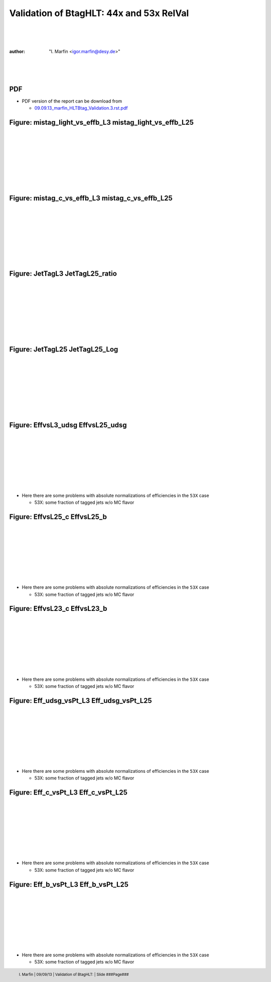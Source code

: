 

.. role:: raw-math(raw)
    :format: latex html


.. |static/plotsCOMPARISON/EffvsL23_b.png| image:: http://igormarfin.github.io/pages/static/plotsCOMPARISON/EffvsL23_b.png
            :width: 400
            :height: 300


.. |static/plotsCOMPARISON/EffvsL23_c.png| image:: http://igormarfin.github.io/pages/static/plotsCOMPARISON/EffvsL23_c.png
            :width: 400
            :height: 300


.. |static/plotsCOMPARISON/EffvsL25_b.png| image:: http://igormarfin.github.io/pages/static/plotsCOMPARISON/EffvsL25_b.png
            :width: 400
            :height: 300


.. |static/plotsCOMPARISON/EffvsL25_c.png| image:: http://igormarfin.github.io/pages/static/plotsCOMPARISON/EffvsL25_c.png
            :width: 400
            :height: 300


.. |static/plotsCOMPARISON/EffvsL25_udsg.png| image:: http://igormarfin.github.io/pages/static/plotsCOMPARISON/EffvsL25_udsg.png
            :width: 400
            :height: 300


.. |static/plotsCOMPARISON/EffvsL3_udsg.png| image:: http://igormarfin.github.io/pages/static/plotsCOMPARISON/EffvsL3_udsg.png
            :width: 400
            :height: 300


.. |static/plotsCOMPARISON/Eff_b_vsPt_L25.png| image:: http://igormarfin.github.io/pages/static/plotsCOMPARISON/Eff_b_vsPt_L25.png
            :width: 400
            :height: 300


.. |static/plotsCOMPARISON/Eff_b_vsPt_L3.png| image:: http://igormarfin.github.io/pages/static/plotsCOMPARISON/Eff_b_vsPt_L3.png
            :width: 400
            :height: 300


.. |static/plotsCOMPARISON/Eff_c_vsPt_L25.png| image:: http://igormarfin.github.io/pages/static/plotsCOMPARISON/Eff_c_vsPt_L25.png
            :width: 400
            :height: 300


.. |static/plotsCOMPARISON/Eff_c_vsPt_L3.png| image:: http://igormarfin.github.io/pages/static/plotsCOMPARISON/Eff_c_vsPt_L3.png
            :width: 400
            :height: 300


.. |static/plotsCOMPARISON/Eff_udsg_vsPt_L25.png| image:: http://igormarfin.github.io/pages/static/plotsCOMPARISON/Eff_udsg_vsPt_L25.png
            :width: 400
            :height: 300


.. |static/plotsCOMPARISON/Eff_udsg_vsPt_L3.png| image:: http://igormarfin.github.io/pages/static/plotsCOMPARISON/Eff_udsg_vsPt_L3.png
            :width: 400
            :height: 300


.. |static/plotsCOMPARISON/JetTagL25.png| image:: http://igormarfin.github.io/pages/static/plotsCOMPARISON/JetTagL25.png
            :width: 400
            :height: 300


.. |static/plotsCOMPARISON/JetTagL25_Log.png| image:: http://igormarfin.github.io/pages/static/plotsCOMPARISON/JetTagL25_Log.png
            :width: 400
            :height: 300


.. |static/plotsCOMPARISON/JetTagL25_ratio.png| image:: http://igormarfin.github.io/pages/static/plotsCOMPARISON/JetTagL25_ratio.png
            :width: 400
            :height: 300


.. |static/plotsCOMPARISON/JetTagL3.png| image:: http://igormarfin.github.io/pages/static/plotsCOMPARISON/JetTagL3.png
            :width: 400
            :height: 300


.. |static/plotsCOMPARISON/mistag_c_vs_effb_L25.png| image:: http://igormarfin.github.io/pages/static/plotsCOMPARISON/mistag_c_vs_effb_L25.png
            :width: 400
            :height: 300


.. |static/plotsCOMPARISON/mistag_c_vs_effb_L3.png| image:: http://igormarfin.github.io/pages/static/plotsCOMPARISON/mistag_c_vs_effb_L3.png
            :width: 400
            :height: 300


.. |static/plotsCOMPARISON/mistag_light_vs_effb_L25.png| image:: http://igormarfin.github.io/pages/static/plotsCOMPARISON/mistag_light_vs_effb_L25.png
            :width: 400
            :height: 300


.. |static/plotsCOMPARISON/mistag_light_vs_effb_L3.png| image:: http://igormarfin.github.io/pages/static/plotsCOMPARISON/mistag_light_vs_effb_L3.png
            :width: 400
            :height: 300


 
==========================================
Validation of BtagHLT: 44x and 53x RelVal
==========================================
|
|
|

:author:	"I. Marfin <igor.marfin@desy.de>"
 
|
|
|

.. image::  /home/school/rst2pdf-0.92/Desy-logo-big.gif
        :width: 200
        :height: 200


.. raw:: pdf

      PageBreak


PDF 
---------------

* PDF version of the report can be download from
  
  * `09.09.13_marfin_HLTBtag_Validation.3.rst.pdf`_



.. _`09.09.13_marfin_HLTBtag_Validation.3.rst.pdf`:  http://igormarfin.github.io/pages/static/pdfs/09.09.13_marfin_HLTBtag_Validation.3.rst.pdf

Figure: mistag_light_vs_effb_L3  mistag_light_vs_effb_L25
----------------------------------------------------------------------------------------------------------------------------------------------------------------------------------------------------------------------------------------------------------------------------------------------------------------------------------------------------------------------------------------------------------------
|
|
|
|
|
|
|
|
 
|static/plotsCOMPARISON/mistag_light_vs_effb_L3.png| |static/plotsCOMPARISON/mistag_light_vs_effb_L25.png|



.. raw:: pdf

      PageBreak



Figure: mistag_c_vs_effb_L3  mistag_c_vs_effb_L25
----------------------------------------------------------------------------------------------------------------------------------------------------------------------------------------------------------------------------------------------------------------------------------------------------------------------------------------------------------------------------------------------------------------
|
|
|
|
|
|
|
|
 
|static/plotsCOMPARISON/mistag_c_vs_effb_L3.png| |static/plotsCOMPARISON/mistag_c_vs_effb_L25.png|



.. raw:: pdf

      PageBreak



Figure: JetTagL3  JetTagL25_ratio
----------------------------------------------------------------------------------------------------------------------------------------------------------------------------------------------------------------------------------------------------------------------------------------------------------------------------------------------------------------------------------------------------------------
|
|
|
|
|
|
|
|
 
|static/plotsCOMPARISON/JetTagL3.png| |static/plotsCOMPARISON/JetTagL25_ratio.png|



.. raw:: pdf

      PageBreak



Figure: JetTagL25  JetTagL25_Log
----------------------------------------------------------------------------------------------------------------------------------------------------------------------------------------------------------------------------------------------------------------------------------------------------------------------------------------------------------------------------------------------------------------
|
|
|
|
|
|
|
|
 
|static/plotsCOMPARISON/JetTagL25.png| |static/plotsCOMPARISON/JetTagL25_Log.png|



.. raw:: pdf

      PageBreak



Figure: EffvsL3_udsg  EffvsL25_udsg
----------------------------------------------------------------------------------------------------------------------------------------------------------------------------------------------------------------------------------------------------------------------------------------------------------------------------------------------------------------------------------------------------------------
|
|
|
|
|
|
|
|
 
|static/plotsCOMPARISON/EffvsL3_udsg.png| |static/plotsCOMPARISON/EffvsL25_udsg.png|

* Here there are some problems with absolute normalizations of efficiencies in the ``53X`` case

  * 53X:  some fraction of tagged jets w/o  MC flavor



.. raw:: pdf

      PageBreak



Figure: EffvsL25_c  EffvsL25_b
----------------------------------------------------------------------------------------------------------------------------------------------------------------------------------------------------------------------------------------------------------------------------------------------------------------------------------------------------------------------------------------------------------------
|
|
|
|
|
|
|
|
 
|static/plotsCOMPARISON/EffvsL25_c.png| |static/plotsCOMPARISON/EffvsL25_b.png|

* Here there are some problems with absolute normalizations of efficiencies in the ``53X`` case

  * 53X:  some fraction of tagged jets w/o  MC flavor

.. raw:: pdf

      PageBreak



Figure: EffvsL23_c  EffvsL23_b
----------------------------------------------------------------------------------------------------------------------------------------------------------------------------------------------------------------------------------------------------------------------------------------------------------------------------------------------------------------------------------------------------------------
|
|
|
|
|
|
|
|
 
|static/plotsCOMPARISON/EffvsL23_c.png| |static/plotsCOMPARISON/EffvsL23_b.png|

* Here there are some problems with absolute normalizations of efficiencies in the ``53X`` case

  * 53X:  some fraction of tagged jets w/o  MC flavor



.. raw:: pdf

      PageBreak



Figure: Eff_udsg_vsPt_L3  Eff_udsg_vsPt_L25
----------------------------------------------------------------------------------------------------------------------------------------------------------------------------------------------------------------------------------------------------------------------------------------------------------------------------------------------------------------------------------------------------------------
|
|
|
|
|
|
|
|
 
|static/plotsCOMPARISON/Eff_udsg_vsPt_L3.png| |static/plotsCOMPARISON/Eff_udsg_vsPt_L25.png|


* Here there are some problems with absolute normalizations of efficiencies in the ``53X`` case

  * 53X:  some fraction of tagged jets w/o  MC flavor


.. raw:: pdf

      PageBreak



Figure: Eff_c_vsPt_L3  Eff_c_vsPt_L25
----------------------------------------------------------------------------------------------------------------------------------------------------------------------------------------------------------------------------------------------------------------------------------------------------------------------------------------------------------------------------------------------------------------
|
|
|
|
|
|
|
|
 
|static/plotsCOMPARISON/Eff_c_vsPt_L3.png| |static/plotsCOMPARISON/Eff_c_vsPt_L25.png|


* Here there are some problems with absolute normalizations of efficiencies in the ``53X`` case

  * 53X:  some fraction of tagged jets w/o  MC flavor


.. raw:: pdf

      PageBreak



Figure: Eff_b_vsPt_L3  Eff_b_vsPt_L25
----------------------------------------------------------------------------------------------------------------------------------------------------------------------------------------------------------------------------------------------------------------------------------------------------------------------------------------------------------------------------------------------------------------
|
|
|
|
|
|
|
|
 
|static/plotsCOMPARISON/Eff_b_vsPt_L3.png| |static/plotsCOMPARISON/Eff_b_vsPt_L25.png|


* Here there are some problems with absolute normalizations of efficiencies in the ``53X`` case

  * 53X:  some fraction of tagged jets w/o  MC flavor


.. footer::

            I. Marfin   |   09/09/13  |  Validation of  BtagHLT:   |   Slide       ###Page###     

